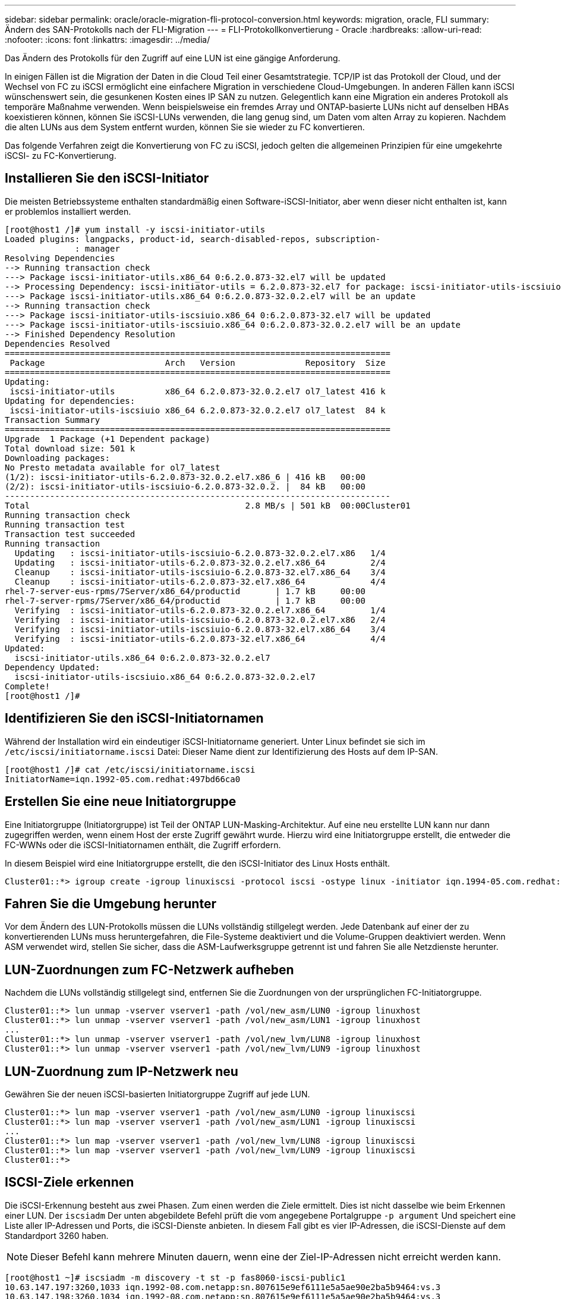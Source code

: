---
sidebar: sidebar 
permalink: oracle/oracle-migration-fli-protocol-conversion.html 
keywords: migration, oracle, FLI 
summary: Ändern des SAN-Protokolls nach der FLI-Migration 
---
= FLI-Protokollkonvertierung - Oracle
:hardbreaks:
:allow-uri-read: 
:nofooter: 
:icons: font
:linkattrs: 
:imagesdir: ../media/


[role="lead"]
Das Ändern des Protokolls für den Zugriff auf eine LUN ist eine gängige Anforderung.

In einigen Fällen ist die Migration der Daten in die Cloud Teil einer Gesamtstrategie. TCP/IP ist das Protokoll der Cloud, und der Wechsel von FC zu iSCSI ermöglicht eine einfachere Migration in verschiedene Cloud-Umgebungen. In anderen Fällen kann iSCSI wünschenswert sein, die gesunkenen Kosten eines IP SAN zu nutzen. Gelegentlich kann eine Migration ein anderes Protokoll als temporäre Maßnahme verwenden. Wenn beispielsweise ein fremdes Array und ONTAP-basierte LUNs nicht auf denselben HBAs koexistieren können, können Sie iSCSI-LUNs verwenden, die lang genug sind, um Daten vom alten Array zu kopieren. Nachdem die alten LUNs aus dem System entfernt wurden, können Sie sie wieder zu FC konvertieren.

Das folgende Verfahren zeigt die Konvertierung von FC zu iSCSI, jedoch gelten die allgemeinen Prinzipien für eine umgekehrte iSCSI- zu FC-Konvertierung.



== Installieren Sie den iSCSI-Initiator

Die meisten Betriebssysteme enthalten standardmäßig einen Software-iSCSI-Initiator, aber wenn dieser nicht enthalten ist, kann er problemlos installiert werden.

....
[root@host1 /]# yum install -y iscsi-initiator-utils
Loaded plugins: langpacks, product-id, search-disabled-repos, subscription-
              : manager
Resolving Dependencies
--> Running transaction check
---> Package iscsi-initiator-utils.x86_64 0:6.2.0.873-32.el7 will be updated
--> Processing Dependency: iscsi-initiator-utils = 6.2.0.873-32.el7 for package: iscsi-initiator-utils-iscsiuio-6.2.0.873-32.el7.x86_64
---> Package iscsi-initiator-utils.x86_64 0:6.2.0.873-32.0.2.el7 will be an update
--> Running transaction check
---> Package iscsi-initiator-utils-iscsiuio.x86_64 0:6.2.0.873-32.el7 will be updated
---> Package iscsi-initiator-utils-iscsiuio.x86_64 0:6.2.0.873-32.0.2.el7 will be an update
--> Finished Dependency Resolution
Dependencies Resolved
=============================================================================
 Package                        Arch   Version              Repository  Size
=============================================================================
Updating:
 iscsi-initiator-utils          x86_64 6.2.0.873-32.0.2.el7 ol7_latest 416 k
Updating for dependencies:
 iscsi-initiator-utils-iscsiuio x86_64 6.2.0.873-32.0.2.el7 ol7_latest  84 k
Transaction Summary
=============================================================================
Upgrade  1 Package (+1 Dependent package)
Total download size: 501 k
Downloading packages:
No Presto metadata available for ol7_latest
(1/2): iscsi-initiator-utils-6.2.0.873-32.0.2.el7.x86_6 | 416 kB   00:00
(2/2): iscsi-initiator-utils-iscsiuio-6.2.0.873-32.0.2. |  84 kB   00:00
-----------------------------------------------------------------------------
Total                                           2.8 MB/s | 501 kB  00:00Cluster01
Running transaction check
Running transaction test
Transaction test succeeded
Running transaction
  Updating   : iscsi-initiator-utils-iscsiuio-6.2.0.873-32.0.2.el7.x86   1/4
  Updating   : iscsi-initiator-utils-6.2.0.873-32.0.2.el7.x86_64         2/4
  Cleanup    : iscsi-initiator-utils-iscsiuio-6.2.0.873-32.el7.x86_64    3/4
  Cleanup    : iscsi-initiator-utils-6.2.0.873-32.el7.x86_64             4/4
rhel-7-server-eus-rpms/7Server/x86_64/productid       | 1.7 kB     00:00
rhel-7-server-rpms/7Server/x86_64/productid           | 1.7 kB     00:00
  Verifying  : iscsi-initiator-utils-6.2.0.873-32.0.2.el7.x86_64         1/4
  Verifying  : iscsi-initiator-utils-iscsiuio-6.2.0.873-32.0.2.el7.x86   2/4
  Verifying  : iscsi-initiator-utils-iscsiuio-6.2.0.873-32.el7.x86_64    3/4
  Verifying  : iscsi-initiator-utils-6.2.0.873-32.el7.x86_64             4/4
Updated:
  iscsi-initiator-utils.x86_64 0:6.2.0.873-32.0.2.el7
Dependency Updated:
  iscsi-initiator-utils-iscsiuio.x86_64 0:6.2.0.873-32.0.2.el7
Complete!
[root@host1 /]#
....


== Identifizieren Sie den iSCSI-Initiatornamen

Während der Installation wird ein eindeutiger iSCSI-Initiatorname generiert. Unter Linux befindet sie sich im `/etc/iscsi/initiatorname.iscsi` Datei: Dieser Name dient zur Identifizierung des Hosts auf dem IP-SAN.

....
[root@host1 /]# cat /etc/iscsi/initiatorname.iscsi
InitiatorName=iqn.1992-05.com.redhat:497bd66ca0
....


== Erstellen Sie eine neue Initiatorgruppe

Eine Initiatorgruppe (Initiatorgruppe) ist Teil der ONTAP LUN-Masking-Architektur. Auf eine neu erstellte LUN kann nur dann zugegriffen werden, wenn einem Host der erste Zugriff gewährt wurde. Hierzu wird eine Initiatorgruppe erstellt, die entweder die FC-WWNs oder die iSCSI-Initiatornamen enthält, die Zugriff erfordern.

In diesem Beispiel wird eine Initiatorgruppe erstellt, die den iSCSI-Initiator des Linux Hosts enthält.

....
Cluster01::*> igroup create -igroup linuxiscsi -protocol iscsi -ostype linux -initiator iqn.1994-05.com.redhat:497bd66ca0
....


== Fahren Sie die Umgebung herunter

Vor dem Ändern des LUN-Protokolls müssen die LUNs vollständig stillgelegt werden. Jede Datenbank auf einer der zu konvertierenden LUNs muss heruntergefahren, die File-Systeme deaktiviert und die Volume-Gruppen deaktiviert werden. Wenn ASM verwendet wird, stellen Sie sicher, dass die ASM-Laufwerksgruppe getrennt ist und fahren Sie alle Netzdienste herunter.



== LUN-Zuordnungen zum FC-Netzwerk aufheben

Nachdem die LUNs vollständig stillgelegt sind, entfernen Sie die Zuordnungen von der ursprünglichen FC-Initiatorgruppe.

....
Cluster01::*> lun unmap -vserver vserver1 -path /vol/new_asm/LUN0 -igroup linuxhost
Cluster01::*> lun unmap -vserver vserver1 -path /vol/new_asm/LUN1 -igroup linuxhost
...
Cluster01::*> lun unmap -vserver vserver1 -path /vol/new_lvm/LUN8 -igroup linuxhost
Cluster01::*> lun unmap -vserver vserver1 -path /vol/new_lvm/LUN9 -igroup linuxhost
....


== LUN-Zuordnung zum IP-Netzwerk neu

Gewähren Sie der neuen iSCSI-basierten Initiatorgruppe Zugriff auf jede LUN.

....
Cluster01::*> lun map -vserver vserver1 -path /vol/new_asm/LUN0 -igroup linuxiscsi
Cluster01::*> lun map -vserver vserver1 -path /vol/new_asm/LUN1 -igroup linuxiscsi
...
Cluster01::*> lun map -vserver vserver1 -path /vol/new_lvm/LUN8 -igroup linuxiscsi
Cluster01::*> lun map -vserver vserver1 -path /vol/new_lvm/LUN9 -igroup linuxiscsi
Cluster01::*>
....


== ISCSI-Ziele erkennen

Die iSCSI-Erkennung besteht aus zwei Phasen. Zum einen werden die Ziele ermittelt. Dies ist nicht dasselbe wie beim Erkennen einer LUN. Der `iscsiadm` Der unten abgebildete Befehl prüft die vom angegebene Portalgruppe `-p argument` Und speichert eine Liste aller IP-Adressen und Ports, die iSCSI-Dienste anbieten. In diesem Fall gibt es vier IP-Adressen, die iSCSI-Dienste auf dem Standardport 3260 haben.


NOTE: Dieser Befehl kann mehrere Minuten dauern, wenn eine der Ziel-IP-Adressen nicht erreicht werden kann.

....
[root@host1 ~]# iscsiadm -m discovery -t st -p fas8060-iscsi-public1
10.63.147.197:3260,1033 iqn.1992-08.com.netapp:sn.807615e9ef6111e5a5ae90e2ba5b9464:vs.3
10.63.147.198:3260,1034 iqn.1992-08.com.netapp:sn.807615e9ef6111e5a5ae90e2ba5b9464:vs.3
172.20.108.203:3260,1030 iqn.1992-08.com.netapp:sn.807615e9ef6111e5a5ae90e2ba5b9464:vs.3
172.20.108.202:3260,1029 iqn.1992-08.com.netapp:sn.807615e9ef6111e5a5ae90e2ba5b9464:vs.3
....


== ISCSI-LUNs erkennen

Nachdem die iSCSI-Ziele erkannt wurden, starten Sie den iSCSI-Dienst neu, um die verfügbaren iSCSI-LUNs zu ermitteln und zugehörige Geräte wie Multipath- oder ASMlib-Geräte zu erstellen.

....
[root@host1 ~]# service iscsi restart
Redirecting to /bin/systemctl restart  iscsi.service
....


== Starten Sie die Umgebung neu

Starten Sie die Umgebung neu, indem Sie Volume-Gruppen erneut aktivieren, Dateisysteme neu mounten, RAC-Dienste neu starten usw. Als Vorsichtsmaßnahme empfiehlt NetApp, den Server nach Abschluss des Konvertierungsprozesses neu zu starten, um sicherzustellen, dass alle Konfigurationsdateien korrekt sind und alle veralteten Geräte entfernt werden.

Achtung: Bevor Sie einen Host neu starten, stellen Sie sicher, dass alle Einträge in sind `/etc/fstab` Diese Referenz migrierte SAN-Ressourcen werden kommentiert. Wenn dieser Schritt nicht durchgeführt wird und Probleme mit dem LUN-Zugriff auftreten, kann es zu einem Betriebssystem kommen, das nicht gebootet wird. Dieses Problem beschädigt die Daten nicht. Es kann jedoch sehr unbequem sein, in den Rettungsmodus oder einen ähnlichen Modus zu starten und zu korrigieren `/etc/fstab` Damit das Betriebssystem gestartet werden kann, um die Fehlerbehebung zu ermöglichen.

